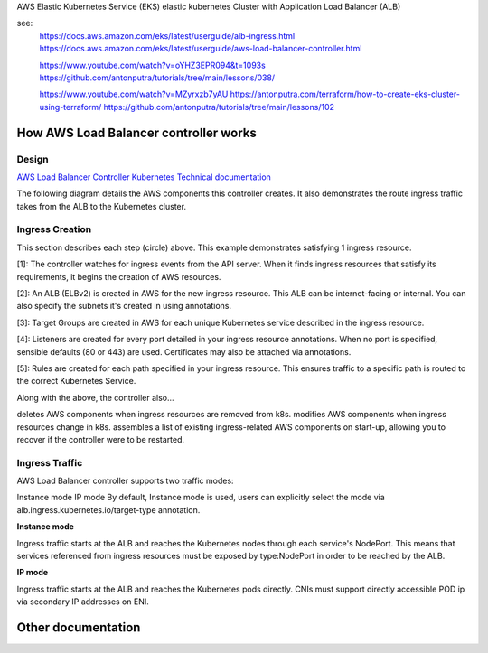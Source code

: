 AWS Elastic Kubernetes Service (EKS) elastic kubernetes Cluster with Application Load Balancer (ALB)

see:
    https://docs.aws.amazon.com/eks/latest/userguide/alb-ingress.html
    https://docs.aws.amazon.com/eks/latest/userguide/aws-load-balancer-controller.html

    https://www.youtube.com/watch?v=oYHZ3EPR094&t=1093s
    https://github.com/antonputra/tutorials/tree/main/lessons/038/

    https://www.youtube.com/watch?v=MZyrxzb7yAU
    https://antonputra.com/terraform/how-to-create-eks-cluster-using-terraform/
    https://github.com/antonputra/tutorials/tree/main/lessons/102

How AWS Load Balancer controller works
------------------------------------------

Design
~~~~~~

`AWS Load Balancer Controller Kubernetes Technical documentation <https://kubernetes-sigs.github.io/aws-load-balancer-controller/v2.4/how-it-works/>`_

The following diagram details the AWS components this controller creates. It also demonstrates the route ingress traffic takes from the ALB to the Kubernetes cluster.

.. image:: doc/aws-alb-ingress-controll.png
  :width: 100%
  :alt: How AWS Load Balancer controller works

Ingress Creation
~~~~~~~~~~~~~~~~

This section describes each step (circle) above. This example demonstrates satisfying 1 ingress resource.

[1]: The controller watches for ingress events from the API server. When it finds ingress resources that satisfy its requirements, it begins the creation of AWS resources.

[2]: An ALB (ELBv2) is created in AWS for the new ingress resource. This ALB can be internet-facing or internal. You can also specify the subnets it's created in using annotations.

[3]: Target Groups are created in AWS for each unique Kubernetes service described in the ingress resource.

[4]: Listeners are created for every port detailed in your ingress resource annotations. When no port is specified, sensible defaults (80 or 443) are used. Certificates may also be attached via annotations.

[5]: Rules are created for each path specified in your ingress resource. This ensures traffic to a specific path is routed to the correct Kubernetes Service.

Along with the above, the controller also...

deletes AWS components when ingress resources are removed from k8s.
modifies AWS components when ingress resources change in k8s.
assembles a list of existing ingress-related AWS components on start-up, allowing you to recover if the controller were to be restarted.

Ingress Traffic
~~~~~~~~~~~~~~~

AWS Load Balancer controller supports two traffic modes:

Instance mode
IP mode
By default, Instance mode is used, users can explicitly select the mode via alb.ingress.kubernetes.io/target-type annotation.

**Instance mode**


Ingress traffic starts at the ALB and reaches the Kubernetes nodes through each service's NodePort. This means that services referenced from ingress resources must be exposed by type:NodePort in order to be reached by the ALB.

**IP mode**


Ingress traffic starts at the ALB and reaches the Kubernetes pods directly. CNIs must support directly accessible POD ip via secondary IP addresses on ENI.

Other documentation
-------------------

.. image:: doc/aws-eks_fargate.png
  :width: 100%
  :alt: AWS EKS Fargate Diagram


.. image:: doc/aws-vpc-eks.png
  :width: 100%
  :alt: AWS VPC EKS Diagram


.. image:: doc/node_group-diagram.jpeg
  :width: 100%
  :alt: AWS EKS Node Group Diagram
